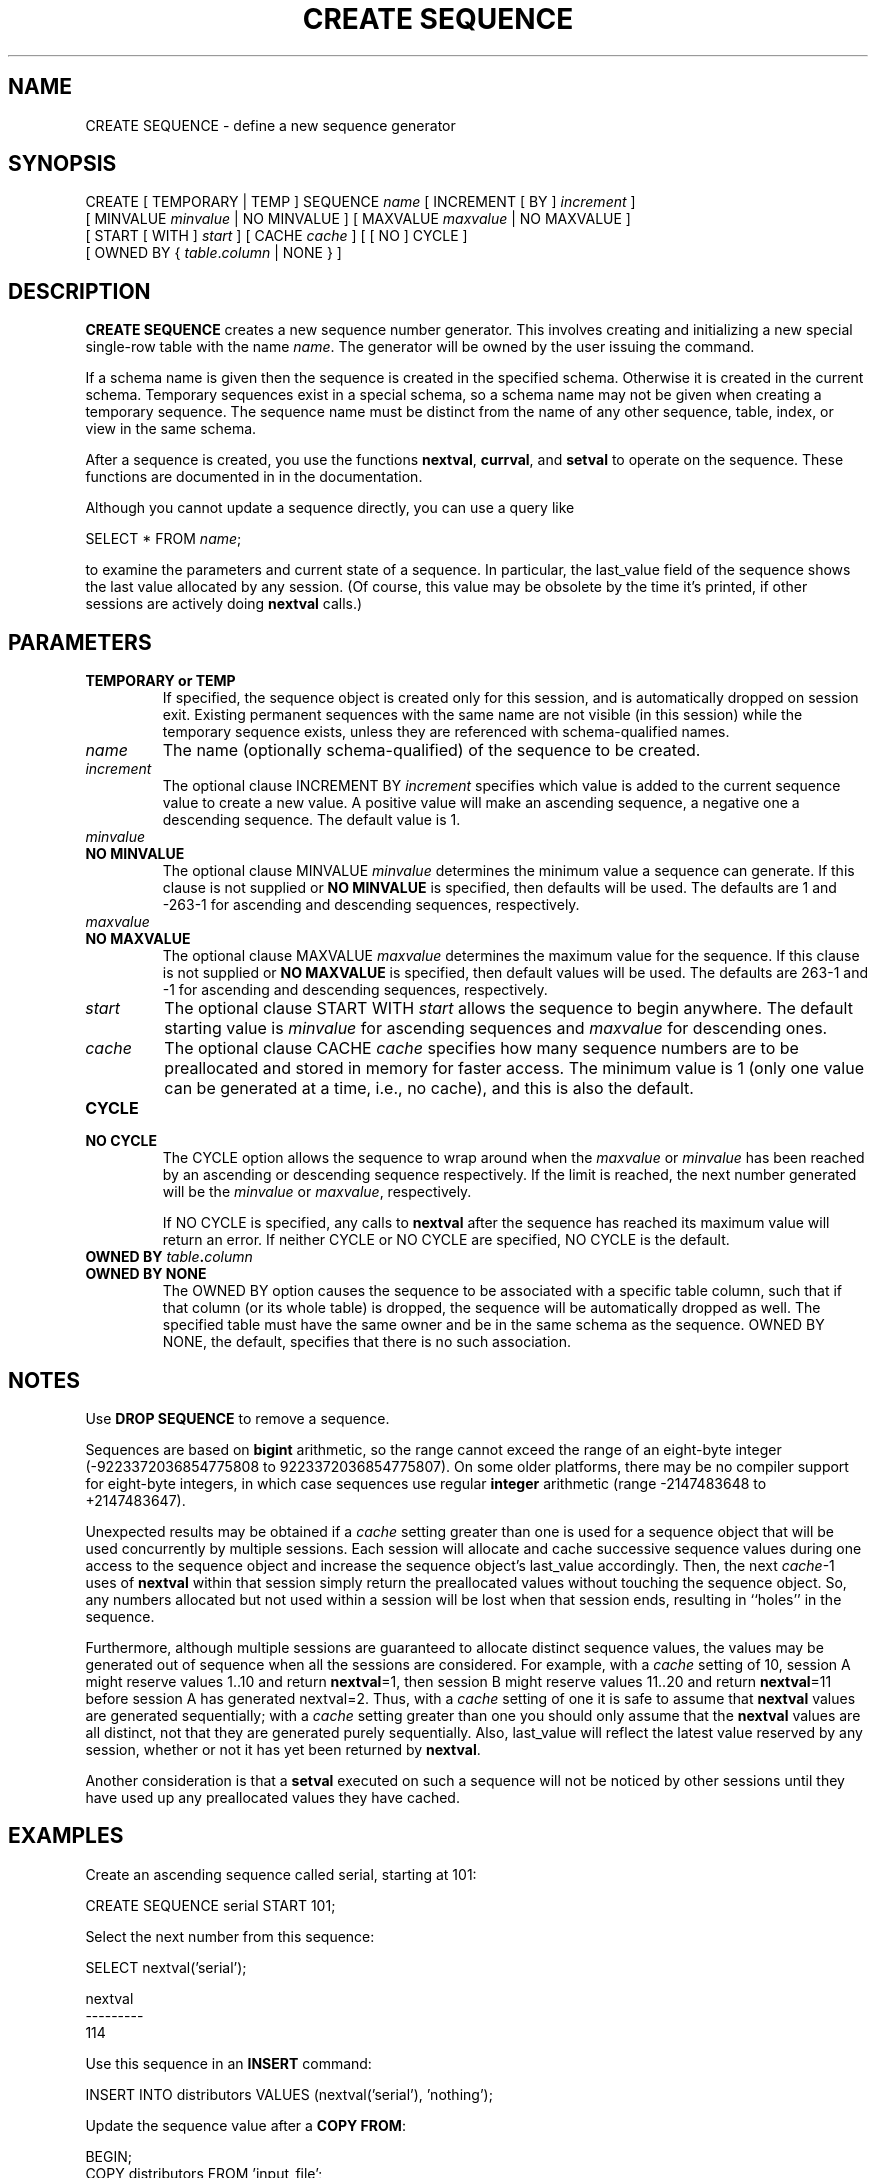 .\\" auto-generated by docbook2man-spec $Revision: 1.1.1.1 $
.TH "CREATE SEQUENCE" "" "2011-12-01" "SQL - Language Statements" "SQL Commands"
.SH NAME
CREATE SEQUENCE \- define a new sequence generator

.SH SYNOPSIS
.sp
.nf
CREATE [ TEMPORARY | TEMP ] SEQUENCE \fIname\fR [ INCREMENT [ BY ] \fIincrement\fR ]
    [ MINVALUE \fIminvalue\fR | NO MINVALUE ] [ MAXVALUE \fImaxvalue\fR | NO MAXVALUE ]
    [ START [ WITH ] \fIstart\fR ] [ CACHE \fIcache\fR ] [ [ NO ] CYCLE ]
    [ OWNED BY { \fItable\fR.\fIcolumn\fR | NONE } ]
.sp
.fi
.SH "DESCRIPTION"
.PP
\fBCREATE SEQUENCE\fR creates a new sequence number
generator. This involves creating and initializing a new special
single-row table with the name \fIname\fR. The generator will be
owned by the user issuing the command.
.PP
If a schema name is given then the sequence is created in the
specified schema. Otherwise it is created in the current schema.
Temporary sequences exist in a special schema, so a schema name may not be
given when creating a temporary sequence.
The sequence name must be distinct from the name of any other sequence,
table, index, or view in the same schema.
.PP
After a sequence is created, you use the functions
\fBnextval\fR,
\fBcurrval\fR, and
\fBsetval\fR
to operate on the sequence. These functions are documented in
in the documentation.
.PP
Although you cannot update a sequence directly, you can use a query like
.sp
.nf
SELECT * FROM \fIname\fR;
.sp
.fi
to examine the parameters and current state of a sequence. In particular,
the last_value field of the sequence shows the last value
allocated by any session. (Of course, this value may be obsolete
by the time it's printed, if other sessions are actively doing
\fBnextval\fR calls.)
.SH "PARAMETERS"
.TP
\fBTEMPORARY or TEMP\fR
If specified, the sequence object is created only for this
session, and is automatically dropped on session exit. Existing
permanent sequences with the same name are not visible (in this
session) while the temporary sequence exists, unless they are
referenced with schema-qualified names.
.TP
\fB\fIname\fB\fR
The name (optionally schema-qualified) of the sequence to be created.
.TP
\fB\fIincrement\fB\fR
The optional clause INCREMENT BY \fIincrement\fR specifies
which value is added to the current sequence value to create a
new value. A positive value will make an ascending sequence, a
negative one a descending sequence. The default value is 1.
.TP
\fB\fIminvalue\fB\fR
.TP
\fBNO MINVALUE\fR
The optional clause MINVALUE \fIminvalue\fR determines
the minimum value a sequence can generate. If this clause is not
supplied or \fBNO MINVALUE\fR is specified, then
defaults will be used. The defaults are 1 and
-263-1 for ascending and descending sequences,
respectively.
.TP
\fB\fImaxvalue\fB\fR
.TP
\fBNO MAXVALUE\fR
The optional clause MAXVALUE \fImaxvalue\fR determines
the maximum value for the sequence. If this clause is not
supplied or \fBNO MAXVALUE\fR is specified, then
default values will be used. The defaults are
263-1 and -1 for ascending and descending
sequences, respectively.
.TP
\fB\fIstart\fB\fR
The optional clause START WITH \fIstart\fR  allows the
sequence to begin anywhere. The default starting value is
\fIminvalue\fR for
ascending sequences and \fImaxvalue\fR for descending ones.
.TP
\fB\fIcache\fB\fR
The optional clause CACHE \fIcache\fR specifies how
many sequence numbers are to be preallocated and stored in
memory for faster access. The minimum value is 1 (only one value
can be generated at a time, i.e., no cache), and this is also the
default.
.TP
\fBCYCLE\fR
.TP
\fBNO CYCLE\fR
The CYCLE option allows the sequence to wrap
around when the \fImaxvalue\fR or \fIminvalue\fR has been reached by an
ascending or descending sequence respectively. If the limit is
reached, the next number generated will be the \fIminvalue\fR or \fImaxvalue\fR, respectively.

If NO CYCLE is specified, any calls to
\fBnextval\fR after the sequence has reached its
maximum value will return an error. If neither
CYCLE or NO CYCLE are
specified, NO CYCLE is the default.
.TP
\fBOWNED BY \fItable\fB.\fIcolumn\fB\fR
.TP
\fBOWNED BY NONE\fR
The OWNED BY option causes the sequence to be
associated with a specific table column, such that if that column
(or its whole table) is dropped, the sequence will be automatically
dropped as well. The specified table must have the same owner and be in
the same schema as the sequence.
OWNED BY NONE, the default, specifies that there
is no such association.
.SH "NOTES"
.PP
Use \fBDROP SEQUENCE\fR to remove a sequence.
.PP
Sequences are based on \fBbigint\fR arithmetic, so the range
cannot exceed the range of an eight-byte integer
(-9223372036854775808 to 9223372036854775807). On some older
platforms, there may be no compiler support for eight-byte
integers, in which case sequences use regular \fBinteger\fR
arithmetic (range -2147483648 to +2147483647).
.PP
Unexpected results may be obtained if a \fIcache\fR setting greater than one is
used for a sequence object that will be used concurrently by
multiple sessions. Each session will allocate and cache successive
sequence values during one access to the sequence object and
increase the sequence object's last_value accordingly.
Then, the next \fIcache\fR-1
uses of \fBnextval\fR within that session simply return the
preallocated values without touching the sequence object. So, any
numbers allocated but not used within a session will be lost when
that session ends, resulting in ``holes'' in the
sequence.
.PP
Furthermore, although multiple sessions are guaranteed to allocate
distinct sequence values, the values may be generated out of
sequence when all the sessions are considered. For example, with
a \fIcache\fR setting of 10,
session A might reserve values 1..10 and return
\fBnextval\fR=1, then session B might reserve values
11..20 and return \fBnextval\fR=11 before session A
has generated nextval=2. Thus, with a
\fIcache\fR setting of one
it is safe to assume that \fBnextval\fR values are generated
sequentially; with a \fIcache\fR setting greater than one you
should only assume that the \fBnextval\fR values are all
distinct, not that they are generated purely sequentially. Also,
last_value will reflect the latest value reserved by
any session, whether or not it has yet been returned by
\fBnextval\fR.
.PP
Another consideration is that a \fBsetval\fR executed on
such a sequence will not be noticed by other sessions until they
have used up any preallocated values they have cached.
.SH "EXAMPLES"
.PP
Create an ascending sequence called serial, starting at 101:
.sp
.nf
CREATE SEQUENCE serial START 101;
.sp
.fi
.PP
Select the next number from this sequence:
.sp
.nf
SELECT nextval('serial');

 nextval
---------
     114
.sp
.fi
.PP
Use this sequence in an \fBINSERT\fR command:
.sp
.nf
INSERT INTO distributors VALUES (nextval('serial'), 'nothing');
.sp
.fi
.PP
Update the sequence value after a \fBCOPY FROM\fR:
.sp
.nf
BEGIN;
COPY distributors FROM 'input_file';
SELECT setval('serial', max(id)) FROM distributors;
END;
.sp
.fi
.SH "COMPATIBILITY"
.PP
\fBCREATE SEQUENCE\fR conforms to the SQL
standard, with the following exceptions:
.TP 0.2i
\(bu
The standard's AS <data type> expression is not
supported.
.TP 0.2i
\(bu
Obtaining the next value is done using the \fBnextval()\fR
function instead of the standard's \fBNEXT VALUE FOR\fR
expression.
.TP 0.2i
\(bu
The OWNED BY clause is a PostgreSQL
extension. 
.PP
.SH "SEE ALSO"
ALTER SEQUENCE [\fBalter_sequence\fR(7)], DROP SEQUENCE [\fBdrop_sequence\fR(l)]
